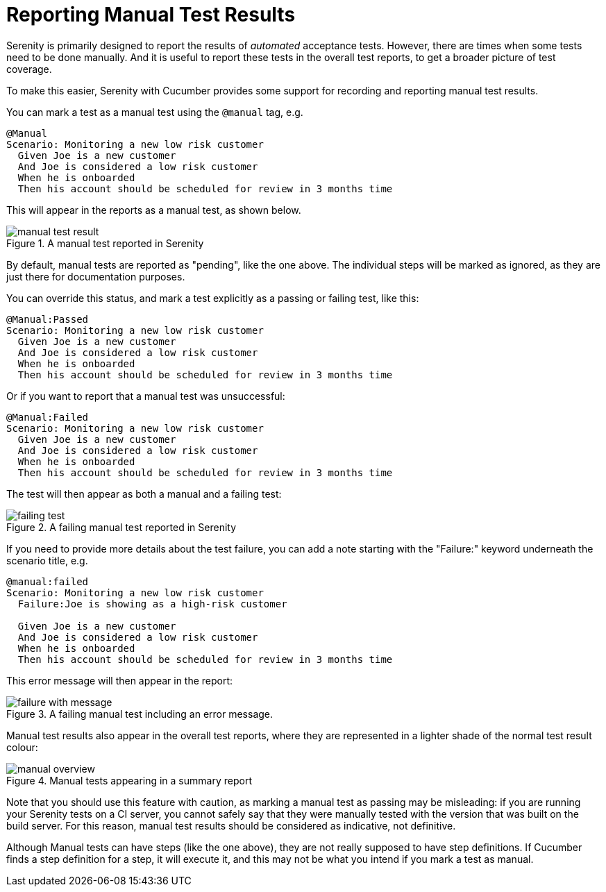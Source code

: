 = Reporting Manual Test Results

Serenity is primarily designed to report the results of _automated_ acceptance tests. However, there are times when some tests need to be done manually. And it is useful to report these tests in the overall test reports, to get a broader picture of test coverage.

To make this easier, Serenity with Cucumber provides some support for recording and reporting manual test results.

You can mark a test as a manual test using the `@manual` tag, e.g.

```
@Manual
Scenario: Monitoring a new low risk customer
  Given Joe is a new customer
  And Joe is considered a low risk customer
  When he is onboarded
  Then his account should be scheduled for review in 3 months time
```

This will appear in the reports as a manual test, as shown below.

.A manual test reported in Serenity
image::manual-test-result.png[]

By default, manual tests are reported as "pending", like the one above. The individual steps will be marked as ignored, as they are just there for documentation purposes.

You can override this status, and mark a test explicitly as a passing or failing test, like this:

```
@Manual:Passed
Scenario: Monitoring a new low risk customer
  Given Joe is a new customer
  And Joe is considered a low risk customer
  When he is onboarded
  Then his account should be scheduled for review in 3 months time
```

Or if you want to report that a manual test was unsuccessful:

```
@Manual:Failed
Scenario: Monitoring a new low risk customer
  Given Joe is a new customer
  And Joe is considered a low risk customer
  When he is onboarded
  Then his account should be scheduled for review in 3 months time
```

The test will then appear as both a manual and a failing test:

.A failing manual test reported in Serenity
image::failing-test.png[]

If you need to provide more details about the test failure, you can add a note starting with the "Failure:" keyword underneath the scenario title, e.g.

```
@manual:failed
Scenario: Monitoring a new low risk customer
  Failure:Joe is showing as a high-risk customer

  Given Joe is a new customer
  And Joe is considered a low risk customer
  When he is onboarded
  Then his account should be scheduled for review in 3 months time
```

This error message will then appear in the report:

.A failing manual test including an error message.
image::failure-with-message.png[]

Manual test results also appear in the overall test reports, where they are represented in a lighter shade of the normal test result colour:

.Manual tests appearing in a summary report
image::manual-overview.png[]

Note that you should use this feature with caution, as marking a manual test as passing may be misleading: if you are running your Serenity tests on a CI server, you cannot safely say that they were manually tested with the version that was built on the build server. For this reason, manual test results should be considered as indicative, not definitive.

Although Manual tests can have steps (like the one above), they are not really supposed to have step definitions. If Cucumber finds a step definition for a step, it will execute it, and this may not be what you intend if you mark a test as manual.
